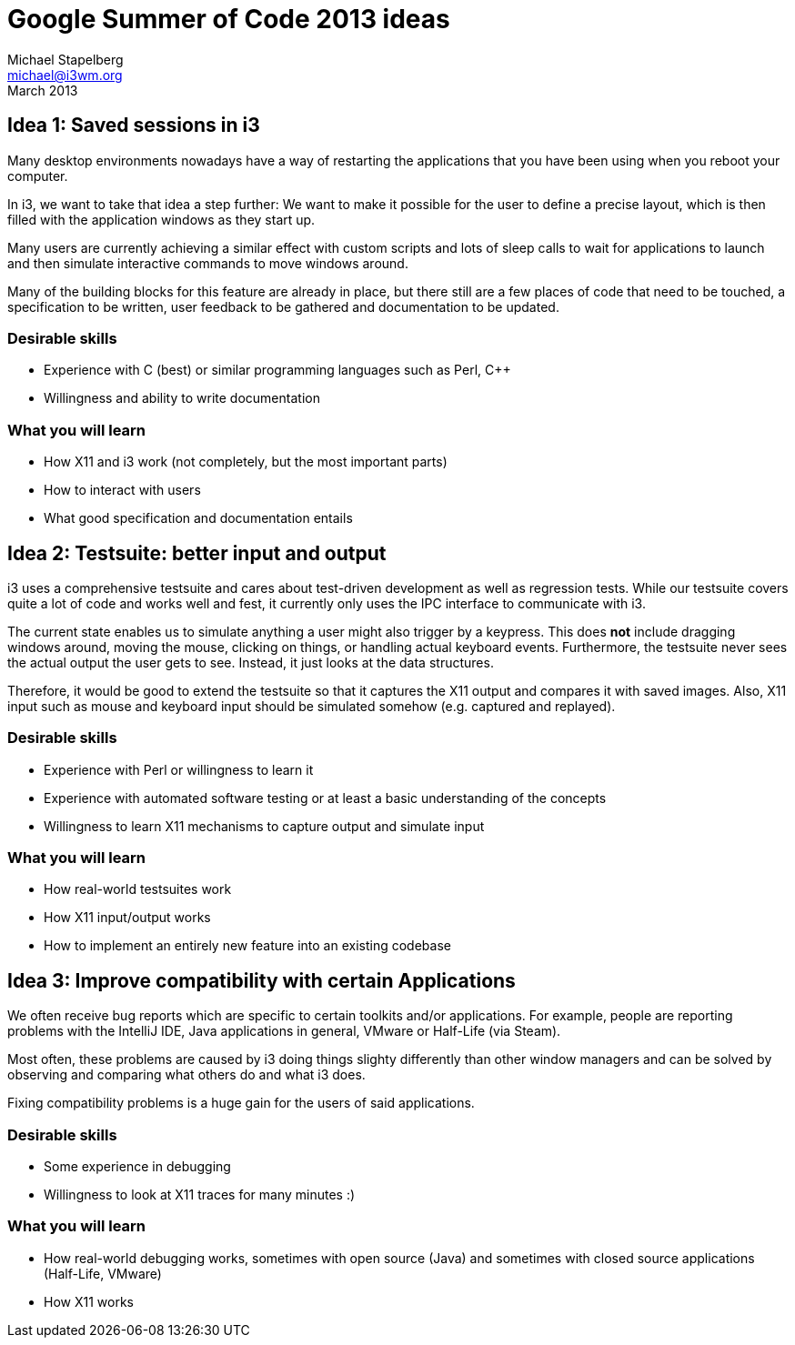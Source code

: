 Google Summer of Code 2013 ideas
================================
Michael Stapelberg <michael@i3wm.org>
March 2013

== Idea 1: Saved sessions in i3

Many desktop environments nowadays have a way of restarting the applications
that you have been using when you reboot your computer.

In i3, we want to take that idea a step further: We want to make it possible
for the user to define a precise layout, which is then filled with the
application windows as they start up.

Many users are currently achieving a similar effect with custom scripts and
lots of sleep calls to wait for applications to launch and then simulate
interactive commands to move windows around.

Many of the building blocks for this feature are already in place, but there
still are a few places of code that need to be touched, a specification to be
written, user feedback to be gathered and documentation to be updated.

=== Desirable skills

* Experience with C (best) or similar programming languages such as Perl, C++
* Willingness and ability to write documentation

=== What you will learn

* How X11 and i3 work (not completely, but the most important parts)
* How to interact with users
* What good specification and documentation entails

== Idea 2: Testsuite: better input and output

i3 uses a comprehensive testsuite and cares about test-driven development as
well as regression tests. While our testsuite covers quite a lot of code and
works well and fest, it currently only uses the IPC interface to communicate
with i3.

The current state enables us to simulate anything a user might also trigger by
a keypress. This does *not* include dragging windows around, moving the mouse,
clicking on things, or handling actual keyboard events. Furthermore, the
testsuite never sees the actual output the user gets to see. Instead, it just
looks at the data structures.

Therefore, it would be good to extend the testsuite so that it captures the X11
output and compares it with saved images. Also, X11 input such as mouse and
keyboard input should be simulated somehow (e.g. captured and replayed).

=== Desirable skills

* Experience with Perl or willingness to learn it
* Experience with automated software testing or at least a basic understanding
  of the concepts
* Willingness to learn X11 mechanisms to capture output and simulate input

=== What you will learn

* How real-world testsuites work
* How X11 input/output works
* How to implement an entirely new feature into an existing codebase

== Idea 3: Improve compatibility with certain Applications

We often receive bug reports which are specific to certain toolkits and/or
applications. For example, people are reporting problems with the IntelliJ IDE,
Java applications in general, VMware or Half-Life (via Steam).

Most often, these problems are caused by i3 doing things slighty differently
than other window managers and can be solved by observing and comparing what
others do and what i3 does.

Fixing compatibility problems is a huge gain for the users of said
applications.

=== Desirable skills

* Some experience in debugging
* Willingness to look at X11 traces for many minutes :)

=== What you will learn

* How real-world debugging works, sometimes with open source (Java) and
  sometimes with closed source applications (Half-Life, VMware)
* How X11 works

